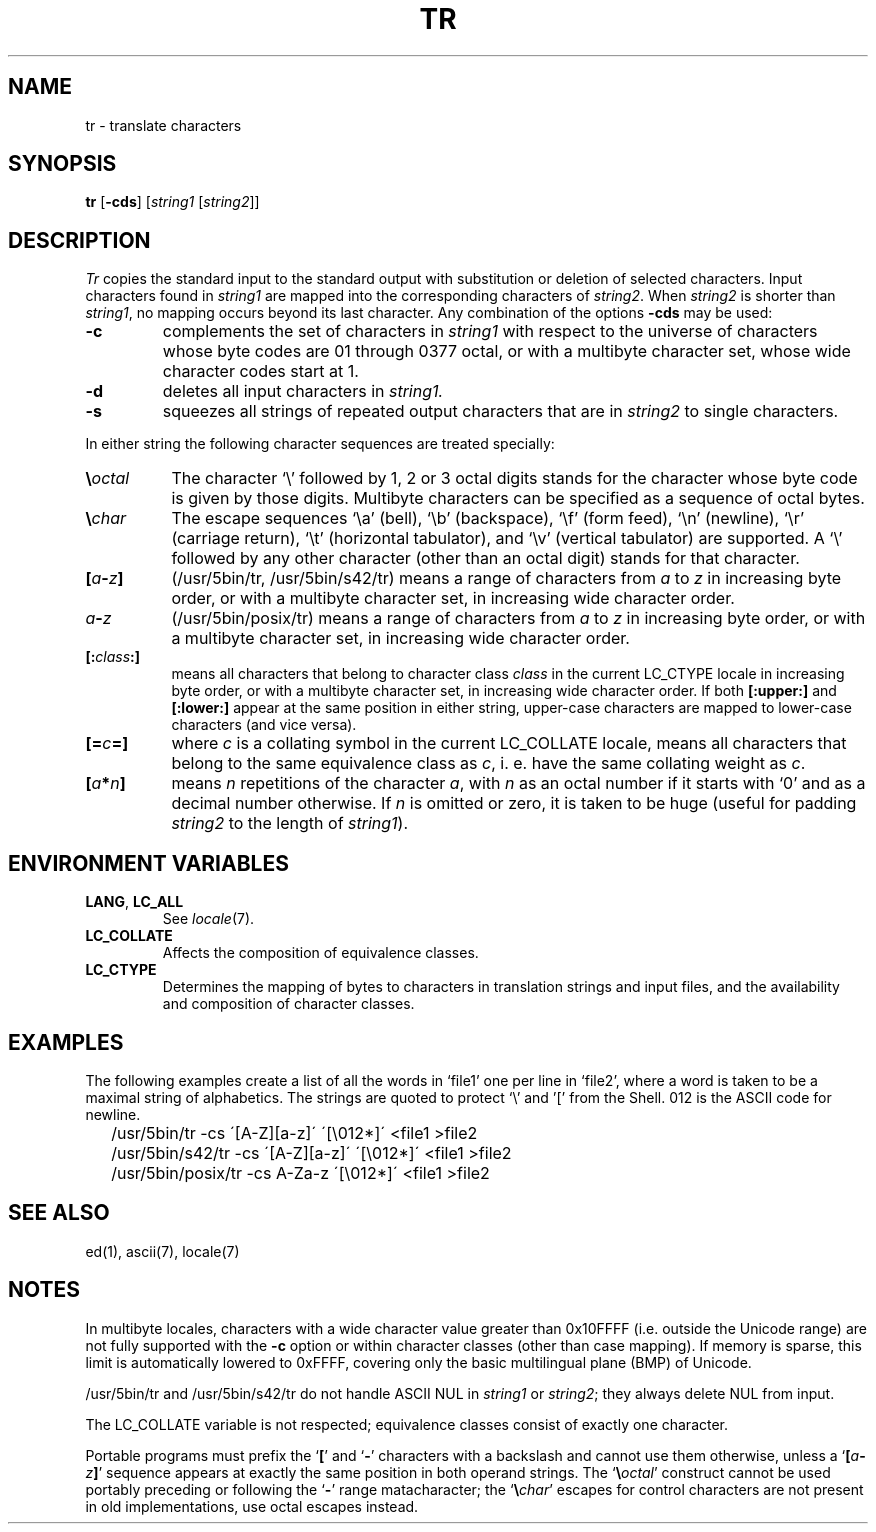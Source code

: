 .\"
.\" Sccsid @(#)tr.1	1.16 (gritter) 1/7/05
.\" Parts taken from tr(1), Unix 7th edition:
.\" Copyright(C) Caldera International Inc. 2001-2002. All rights reserved.
.\"
.\" Redistribution and use in source and binary forms, with or without
.\" modification, are permitted provided that the following conditions
.\" are met:
.\"   Redistributions of source code and documentation must retain the
.\"    above copyright notice, this list of conditions and the following
.\"    disclaimer.
.\"   Redistributions in binary form must reproduce the above copyright
.\"    notice, this list of conditions and the following disclaimer in the
.\"    documentation and/or other materials provided with the distribution.
.\"   All advertising materials mentioning features or use of this software
.\"    must display the following acknowledgement:
.\"      This product includes software developed or owned by Caldera
.\"      International, Inc.
.\"   Neither the name of Caldera International, Inc. nor the names of
.\"    other contributors may be used to endorse or promote products
.\"    derived from this software without specific prior written permission.
.\"
.\" USE OF THE SOFTWARE PROVIDED FOR UNDER THIS LICENSE BY CALDERA
.\" INTERNATIONAL, INC. AND CONTRIBUTORS ``AS IS'' AND ANY EXPRESS OR
.\" IMPLIED WARRANTIES, INCLUDING, BUT NOT LIMITED TO, THE IMPLIED
.\" WARRANTIES OF MERCHANTABILITY AND FITNESS FOR A PARTICULAR PURPOSE
.\" ARE DISCLAIMED. IN NO EVENT SHALL CALDERA INTERNATIONAL, INC. BE
.\" LIABLE FOR ANY DIRECT, INDIRECT INCIDENTAL, SPECIAL, EXEMPLARY, OR
.\" CONSEQUENTIAL DAMAGES (INCLUDING, BUT NOT LIMITED TO, PROCUREMENT OF
.\" SUBSTITUTE GOODS OR SERVICES; LOSS OF USE, DATA, OR PROFITS; OR
.\" BUSINESS INTERRUPTION) HOWEVER CAUSED AND ON ANY THEORY OF LIABILITY,
.\" WHETHER IN CONTRACT, STRICT LIABILITY, OR TORT (INCLUDING NEGLIGENCE
.\" OR OTHERWISE) ARISING IN ANY WAY OUT OF THE USE OF THIS SOFTWARE,
.\" EVEN IF ADVISED OF THE POSSIBILITY OF SUCH DAMAGE.
.TH TR 1 "1/7/05" "Heirloom Toolchest" "User Commands"
.SH NAME
tr \- translate characters
.SH SYNOPSIS
\fBtr\fR [\fB\-cds\fR] [\fIstring1\fR [\fIstring2\fR]]
.SH DESCRIPTION
.I Tr
copies the standard input to the standard output with 
substitution or deletion of selected characters.
Input characters found in 
.I string1
are mapped into the corresponding characters of
.IR string2 .
When 
.I string2
is shorter than
.IR string1 ,
no mapping occurs beyond its last character.
Any combination of the options
.B \-cds
may be used:
.TP
.B \-c
complements the set of characters in
.I string1
with respect to the universe of characters
whose byte codes are 01 through 0377 octal,
or with a multibyte character set,
whose wide character codes start at 1.
.TP
.B \-d
deletes all input characters in
.I string1.
.TP
.B \-s
squeezes all strings of repeated output characters that are
in 
.I string2
to single characters.
.PP
In either string the following character sequences are
treated specially:
.TP 8
\fB\e\fIoctal\fR
The character
`\e' followed by 1, 2 or 3 octal digits stands for the
character whose byte code is given by those digits.
Multibyte characters can be specified
as a sequence of octal bytes.
.TP
\fB\e\fIchar\fR
The escape sequences `\ea' (bell),
`\eb' (backspace),
`\ef' (form feed),
`\en' (newline),
`\er' (carriage return),
`\et' (horizontal tabulator),
and `\ev' (vertical tabulator)
are supported.
A `\e' followed by any other character (other than an octal digit)
stands for that character.
.TP 8
\fB[\fIa\fB\-\fIz\fB]\fR
(/usr/5bin/tr, /usr/5bin/s42/tr)
means a range of characters from
.I a
to
.I z
in increasing byte order,
or with a multibyte character set,
in increasing wide character order.
.TP 8
\fIa\fB\-\fIz\fR
(/usr/5bin/posix/tr)
means a range of characters from
.I a
to
.I z
in increasing byte order,
or with a multibyte character set,
in increasing wide character order.
.TP 8
\fB[:\fIclass\fB:]\fR
means all characters that belong to character class
.I class
in the current LC_CTYPE locale
in increasing byte order,
or with a multibyte character set,
in increasing wide character order.
If both \fB[:upper:]\fR and \fB[:lower:]\fR appear
at the same position in either string,
upper-case characters are mapped to lower-case characters
(and vice versa).
.TP 8
\fB[=\fIc\fB=]\fR
where \fIc\fR is a collating symbol in the current LC_COLLATE locale,
means all characters that belong to the same equivalence class as \fIc\fR,
i.\ e. have the same collating weight as \fIc\fR.
.TP 8
\fB[\fIa\fB*\fIn\fB]\fR
means
.I n
repetitions
of the character
.IR a ,
with
.I n
as an octal number if it starts with `0'
and as a decimal number otherwise.
If
.I n
is omitted or zero,
it is taken to be huge
(useful for padding
.I string2
to the length of
.IR string1 ).
.SH "ENVIRONMENT VARIABLES"
.TP
.BR LANG ", " LC_ALL
See
.IR locale (7).
.TP
.B LC_COLLATE
Affects the composition of equivalence classes.
.TP
.B LC_CTYPE
Determines the mapping of bytes to characters
in translation strings and input files, and
the availability and composition of character classes.
.SH EXAMPLES
The following examples create a list of all
the words in `file1' one per line in `file2',
where a word is taken to be a maximal string of alphabetics.
The strings are quoted
to protect `\e' and '[' from the Shell.
012 is the ASCII code for newline.
.IP \& 2
/usr/5bin/tr \-cs \'[A\-Z][a\-z]\' \'[\e012*]\' <file1 >file2
.IP \& 2
/usr/5bin/s42/tr \-cs \'[A\-Z][a\-z]\' \'[\e012*]\' <file1 >file2
.IP \& 2
/usr/5bin/posix/tr \-cs A\-Za\-z \'[\e012*]\' <file1 >file2
.SH "SEE ALSO"
ed(1),
ascii(7),
locale(7)
.SH NOTES
In multibyte locales,
characters with a wide character value greater than 0x10FFFF
(i.\|e. outside the Unicode range)
are not fully supported with the
.B \-c
option
or within character classes
(other than case mapping).
If memory is sparse,
this limit is automatically lowered to 0xFFFF,
covering only the basic multilingual plane (BMP) of Unicode.
.PP
/usr/5bin/tr and /usr/5bin/s42/tr do not handle ASCII NUL in
.I string1
or
.IR string2 ;
they always delete NUL from input.
.PP
The LC_COLLATE variable is not respected;
equivalence classes consist of exactly one character.
.PP
Portable programs must prefix the
.RB ` [ '
and
.RB ` \- '
characters with a backslash and cannot use them otherwise,
unless a `\fB[\fIa\fB\-\fIz\fB]\fR' sequence appears at
exactly the same position in both operand strings.
The `\fB\e\fIoctal\fR' construct
cannot be used portably preceding or following the `\fB\-\fR'
range matacharacter;
the `\fB\e\fIchar\fR' escapes for control characters
are not present in old implementations,
use octal escapes instead.
